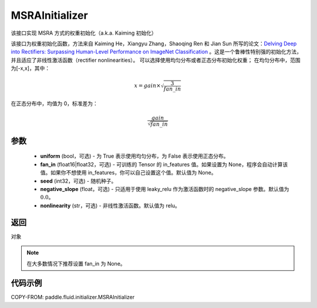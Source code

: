 .. _cn_api_fluid_initializer_MSRAInitializer:

MSRAInitializer
-------------------------------

.. py:class:: paddle.fluid.initializer.MSRAInitializer(uniform=True, fan_in=None, seed=0, negative_slope=0.0, nonlinearity='relu')




该接口实现 MSRA 方式的权重初始化（a.k.a. Kaiming 初始化）

该接口为权重初始化函数，方法来自 Kaiming He，Xiangyu Zhang，Shaoqing Ren 和 Jian Sun 所写的论文：`Delving Deep into Rectifiers: Surpassing Human-Level Performance on ImageNet Classification <https://arxiv.org/abs/1502.01852>`_ 。这是一个鲁棒性特别强的初始化方法，并且适应了非线性激活函数（rectifier nonlinearities）。
可以选择使用均匀分布或者正态分布初始化权重；
在均匀分布中，范围为[-x,x]，其中：

.. math::

    x = gain \times \sqrt{\frac{3}{fan\_in}}

在正态分布中，均值为 0，标准差为：

.. math::

    \frac{gain}{\sqrt{{fan\_in}}}

参数
::::::::::::

    - **uniform** (bool，可选) - 为 True 表示使用均匀分布，为 False 表示使用正态分布。
    - **fan_in** (float16|float32，可选) - 可训练的 Tensor 的 in_features 值。如果设置为 None，程序会自动计算该值。如果你不想使用 in_features，你可以自己设置这个值。默认值为 None。
    - **seed** (int32，可选) - 随机种子。
    - **negative_slope** (float，可选) - 只适用于使用 leaky_relu 作为激活函数时的 negative_slope 参数。默认值为 :math:`0.0`。
    - **nonlinearity** (str，可选) - 非线性激活函数。默认值为 relu。

返回
::::::::::::
对象

.. note::

    在大多数情况下推荐设置 fan_in 为 None。

代码示例
::::::::::::

COPY-FROM: paddle.fluid.initializer.MSRAInitializer
